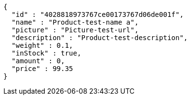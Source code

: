 [source,options="nowrap"]
----
{
  "id" : "4028818973767ce00173767d06de001f",
  "name" : "Product-test-name a",
  "picture" : "Picture-test-url",
  "description" : "Product-test-description",
  "weight" : 0.1,
  "inStock" : true,
  "amount" : 0,
  "price" : 99.35
}
----